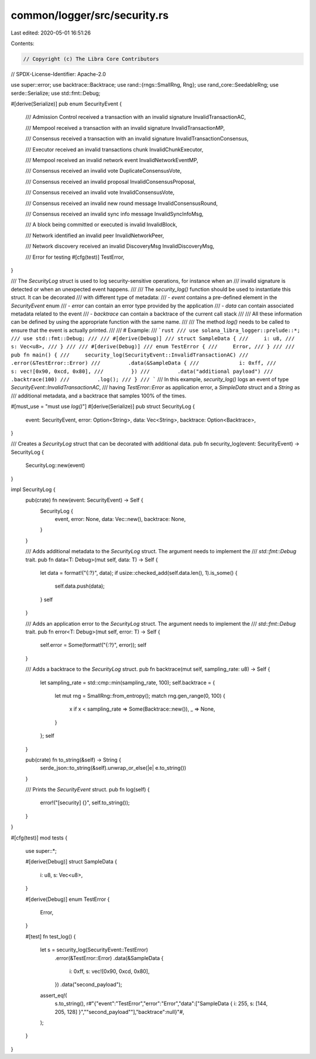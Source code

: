 common/logger/src/security.rs
=============================

Last edited: 2020-05-01 16:51:26

Contents:

.. code-block:: rs

    // Copyright (c) The Libra Core Contributors
// SPDX-License-Identifier: Apache-2.0

use super::error;
use backtrace::Backtrace;
use rand::{rngs::SmallRng, Rng};
use rand_core::SeedableRng;
use serde::Serialize;
use std::fmt::Debug;

#[derive(Serialize)]
pub enum SecurityEvent {
    /// Admission Control received a transaction with an invalid signature
    InvalidTransactionAC,

    /// Mempool received a transaction with an invalid signature
    InvalidTransactionMP,

    /// Consensus received a transaction with an invalid signature
    InvalidTransactionConsensus,

    /// Executor received an invalid transactions chunk
    InvalidChunkExecutor,

    /// Mempool received an invalid network event
    InvalidNetworkEventMP,

    /// Consensus received an invalid vote
    DuplicateConsensusVote,

    /// Consensus received an invalid proposal
    InvalidConsensusProposal,

    /// Consensus received an invalid vote
    InvalidConsensusVote,

    /// Consensus received an invalid new round message
    InvalidConsensusRound,

    /// Consensus received an invalid sync info message
    InvalidSyncInfoMsg,

    /// A block being committed or executed is invalid
    InvalidBlock,

    /// Network identified an invalid peer
    InvalidNetworkPeer,

    /// Network discovery received an invalid DiscoveryMsg
    InvalidDiscoveryMsg,

    /// Error for testing
    #[cfg(test)]
    TestError,
}

/// The `SecurityLog` struct is used to log security-sensitive operations, for instance when an
/// invalid signature is detected or when an unexpected event happens.
///
/// The `security_log()` function should be used to instantiate this struct. It can be decorated
/// with different type of metadata:
/// - `event` contains a pre-defined element in the `SecurityEvent` enum
/// - `error` can contain an error type provided by the application
/// - `data` can contain associated metadata related to the event
/// - `backtrace` can contain a backtrace of the current call stack
///
/// All these information can be defined by using the appropriate function with the same name.
///
/// The method `log()` needs to be called to ensure that the event is actually printed.
///
/// # Example:
/// ```rust
/// use solana_libra_logger::prelude::*;
/// use std::fmt::Debug;
///
/// #[derive(Debug)]
/// struct SampleData {
///     i: u8,
///     s: Vec<u8>,
/// }
///
/// #[derive(Debug)]
/// enum TestError {
///     Error,
/// }
///
/// pub fn main() {
///     security_log(SecurityEvent::InvalidTransactionAC)
///         .error(&TestError::Error)
///         .data(&SampleData {
///             i: 0xff,
///             s: vec![0x90, 0xcd, 0x80],
///         })
///         .data("additional payload")
///         .backtrace(100)
///         .log();
/// }
/// ```
/// In this example, `security_log()` logs an event of type `SecurityEvent::InvalidTransactionAC`,
/// having `TestError::Error` as application error, a `SimpleData` struct and a `String` as
/// additional metadata, and a backtrace that samples 100% of the times.

#[must_use = "must use `log()`"]
#[derive(Serialize)]
pub struct SecurityLog {
    event: SecurityEvent,
    error: Option<String>,
    data: Vec<String>,
    backtrace: Option<Backtrace>,
}

/// Creates a `SecurityLog` struct that can be decorated with additional data.
pub fn security_log(event: SecurityEvent) -> SecurityLog {
    SecurityLog::new(event)
}

impl SecurityLog {
    pub(crate) fn new(event: SecurityEvent) -> Self {
        SecurityLog {
            event,
            error: None,
            data: Vec::new(),
            backtrace: None,
        }
    }

    /// Adds additional metadata to the `SecurityLog` struct. The argument needs to implement the
    /// `std::fmt::Debug` trait.
    pub fn data<T: Debug>(mut self, data: T) -> Self {
        let data = format!("{:?}", data);
        if usize::checked_add(self.data.len(), 1).is_some() {
            self.data.push(data);
        }
        self
    }

    /// Adds an application error to the `SecurityLog` struct. The argument needs to implement the
    /// `std::fmt::Debug` trait.
    pub fn error<T: Debug>(mut self, error: T) -> Self {
        self.error = Some(format!("{:?}", error));
        self
    }

    /// Adds a backtrace to the `SecurityLog` struct.
    pub fn backtrace(mut self, sampling_rate: u8) -> Self {
        let sampling_rate = std::cmp::min(sampling_rate, 100);
        self.backtrace = {
            let mut rng = SmallRng::from_entropy();
            match rng.gen_range(0, 100) {
                x if x < sampling_rate => Some(Backtrace::new()),
                _ => None,
            }
        };
        self
    }

    pub(crate) fn to_string(&self) -> String {
        serde_json::to_string(&self).unwrap_or_else(|e| e.to_string())
    }

    /// Prints the `SecurityEvent` struct.
    pub fn log(self) {
        error!("[security] {}", self.to_string());
    }
}

#[cfg(test)]
mod tests {
    use super::*;

    #[derive(Debug)]
    struct SampleData {
        i: u8,
        s: Vec<u8>,
    }

    #[derive(Debug)]
    enum TestError {
        Error,
    }

    #[test]
    fn test_log() {
        let s = security_log(SecurityEvent::TestError)
            .error(&TestError::Error)
            .data(&SampleData {
                i: 0xff,
                s: vec![0x90, 0xcd, 0x80],
            })
            .data("second_payload");
        assert_eq!(
            s.to_string(),
            r#"{"event":"TestError","error":"Error","data":["SampleData { i: 255, s: [144, 205, 128] }","\"second_payload\""],"backtrace":null}"#,
        );
    }
}


